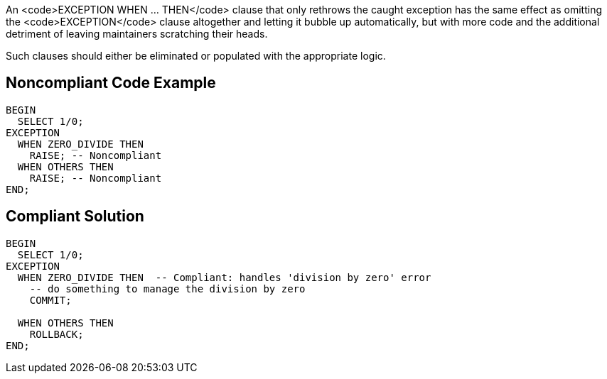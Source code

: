 An <code>EXCEPTION WHEN ... THEN</code> clause that only rethrows the caught exception has the same effect as omitting the <code>EXCEPTION</code> clause altogether and letting it bubble up automatically, but with more code and the additional detriment of leaving maintainers scratching their heads. 

Such clauses should either be eliminated or populated with the appropriate logic.

== Noncompliant Code Example

----
BEGIN
  SELECT 1/0;
EXCEPTION
  WHEN ZERO_DIVIDE THEN
    RAISE; -- Noncompliant
  WHEN OTHERS THEN
    RAISE; -- Noncompliant
END; 
----

== Compliant Solution

----
BEGIN
  SELECT 1/0;
EXCEPTION
  WHEN ZERO_DIVIDE THEN  -- Compliant: handles 'division by zero' error
    -- do something to manage the division by zero
    COMMIT;

  WHEN OTHERS THEN
    ROLLBACK;
END; 
----
